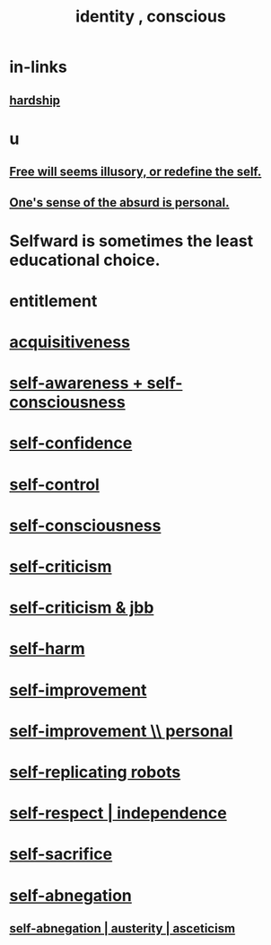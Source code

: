 :PROPERTIES:
:ID:       880c2596-e4da-486d-863d-6daff64ca89c
:ROAM_ALIASES: "conscious identity" "self"
:END:
#+title: identity , conscious
* in-links
** [[id:47cb3eb0-06c1-48a6-8084-9ab9190b0495][hardship]]
* u
** [[id:6b340387-efbd-4959-a785-5ac196310c62][Free will seems illusory, or redefine the self.]]
** [[id:2d6d5616-2f98-4b5f-8999-382b5371514a][One's sense of the absurd is personal.]]
* Selfward is sometimes the least educational choice.
  :PROPERTIES:
  :ID:       a39b2ed1-188e-4d65-95f7-d1a4dacc6437
  :END:
* entitlement
  :PROPERTIES:
  :ID:       8bfda5c9-c1d5-433d-ade1-7e2dad8a895d
  :END:
* [[id:7aa2d6f7-c262-4f85-926b-7cbbeec02f38][acquisitiveness]]
* [[id:cc3f38e2-b1cf-4a76-9abb-eb31daf514de][self-awareness + self-consciousness]]
* [[id:4af09a9a-af4b-4213-b570-bda5c17e7547][self-confidence]]
* [[id:262826ac-648b-40a6-b0b5-0644ef17a3a8][self-control]]
* [[id:cc3f38e2-b1cf-4a76-9abb-eb31daf514de][self-consciousness]]
* [[id:a963e722-1f05-46e1-a9f5-d5f874b71f8f][self-criticism]]
* [[id:4b9ebd95-fda4-4b60-a8bd-497513ffccaf][self-criticism & jbb]]
* [[id:ec35b479-a37e-498d-a81f-b898c4a51552][self-harm]]
* [[id:a7404dc2-004e-43d5-b8c6-862601cd2c03][self-improvement]]
* [[id:a9ab0de0-a5e2-4f71-9298-f183ae4bb58e][self-improvement \\ personal]]
* [[id:5ea91604-78e0-43e8-a309-b2e7a0cc6eb2][self-replicating robots]]
* [[id:b288df19-c02e-42fa-a4b6-4cd3c0162e52][self-respect | independence]]
* [[id:c7dba9db-c335-45e0-ba71-198460a3a3da][self-sacrifice]]
* [[id:ee0e7d70-20c9-4af2-8e01-c8e03255c8d8][self-abnegation]]
** [[id:ee0e7d70-20c9-4af2-8e01-c8e03255c8d8][self-abnegation | austerity | asceticism]]
